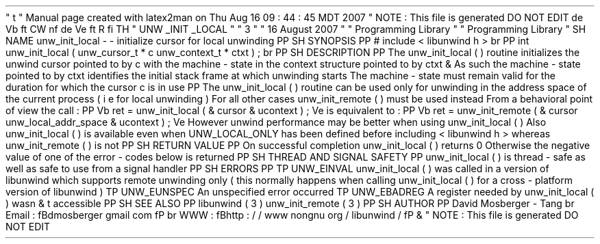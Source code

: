 '
\
"
t
.
\
"
Manual
page
created
with
latex2man
on
Thu
Aug
16
09
:
44
:
45
MDT
2007
.
\
"
NOTE
:
This
file
is
generated
DO
NOT
EDIT
.
.
de
Vb
.
ft
CW
.
nf
.
.
.
de
Ve
.
ft
R
.
fi
.
.
.
TH
"
UNW
\
\
_INIT
\
\
_LOCAL
"
"
3
"
"
16
August
2007
"
"
Programming
Library
"
"
Programming
Library
"
.
SH
NAME
unw_init_local
\
-
\
-
initialize
cursor
for
local
unwinding
.
PP
.
SH
SYNOPSIS
.
PP
#
include
<
libunwind
.
h
>
.
br
.
PP
int
unw_init_local
(
unw_cursor_t
*
c
unw_context_t
*
ctxt
)
;
.
br
.
PP
.
SH
DESCRIPTION
.
PP
The
unw_init_local
(
)
routine
initializes
the
unwind
cursor
pointed
to
by
c
with
the
machine
\
-
state
in
the
context
structure
pointed
to
by
ctxt
\
&
.
As
such
the
machine
\
-
state
pointed
to
by
ctxt
identifies
the
initial
stack
frame
at
which
unwinding
starts
.
The
machine
\
-
state
must
remain
valid
for
the
duration
for
which
the
cursor
c
is
in
use
.
.
PP
The
unw_init_local
(
)
routine
can
be
used
only
for
unwinding
in
the
address
space
of
the
current
process
(
i
.
e
.
for
local
unwinding
)
.
For
all
other
cases
unw_init_remote
(
)
must
be
used
instead
.
From
a
behavioral
point
of
view
the
call
:
.
PP
.
Vb
ret
=
unw_init_local
(
&
cursor
&
ucontext
)
;
.
Ve
is
equivalent
to
:
.
PP
.
Vb
ret
=
unw_init_remote
(
&
cursor
unw_local_addr_space
&
ucontext
)
;
.
Ve
However
unwind
performance
may
be
better
when
using
unw_init_local
(
)
.
Also
unw_init_local
(
)
is
available
even
when
UNW_LOCAL_ONLY
has
been
defined
before
including
<
libunwind
.
h
>
whereas
unw_init_remote
(
)
is
not
.
.
PP
.
SH
RETURN
VALUE
.
PP
On
successful
completion
unw_init_local
(
)
returns
0
.
Otherwise
the
negative
value
of
one
of
the
error
\
-
codes
below
is
returned
.
.
PP
.
SH
THREAD
AND
SIGNAL
SAFETY
.
PP
unw_init_local
(
)
is
thread
\
-
safe
as
well
as
safe
to
use
from
a
signal
handler
.
.
PP
.
SH
ERRORS
.
PP
.
TP
UNW_EINVAL
unw_init_local
(
)
was
called
in
a
version
of
libunwind
which
supports
remote
unwinding
only
(
this
normally
happens
when
calling
unw_init_local
(
)
for
a
cross
\
-
platform
version
of
libunwind
)
.
.
TP
UNW_EUNSPEC
An
unspecified
error
occurred
.
.
TP
UNW_EBADREG
A
register
needed
by
unw_init_local
(
)
wasn
\
&
'
t
accessible
.
.
PP
.
SH
SEE
ALSO
.
PP
libunwind
(
3
)
unw_init_remote
(
3
)
.
PP
.
SH
AUTHOR
.
PP
David
Mosberger
\
-
Tang
.
br
Email
:
\
fBdmosberger
gmail
.
com
\
fP
.
br
WWW
:
\
fBhttp
:
/
/
www
.
nongnu
.
org
/
libunwind
/
\
fP
\
&
.
.
\
"
NOTE
:
This
file
is
generated
DO
NOT
EDIT
.
